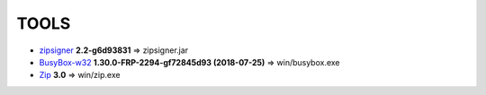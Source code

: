 =======
 TOOLS
=======

- zipsigner_ **2.2-g6d93831** => zipsigner.jar
- BusyBox-w32_ **1.30.0-FRP-2294-gf72845d93 (2018-07-25)** => win/busybox.exe
- Zip_ **3.0** => win/zip.exe


.. _zipsigner: https://github.com/topjohnwu/Magisk/tree/master/utils
.. _BusyBox-w32: https://frippery.org/busybox/
.. _Zip: http://infozip.sourceforge.net/Zip.html
